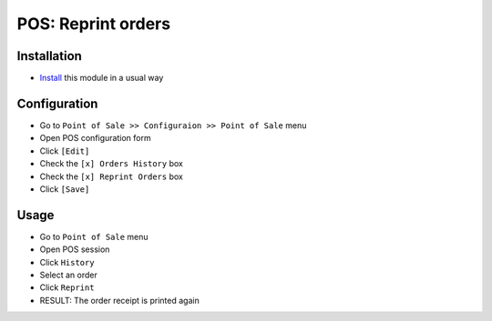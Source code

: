 =====================
 POS: Reprint orders
=====================

Installation
============

* `Install <https://odoo-development.readthedocs.io/en/latest/odoo/usage/install-module.html>`__ this module in a usual way

Configuration
=============

* Go to ``Point of Sale >> Configuraion >> Point of Sale`` menu
* Open POS configuration form
* Click ``[Edit]``
* Check the ``[x] Orders History`` box
* Check the ``[x] Reprint Orders`` box
* Click ``[Save]``

Usage
=====

* Go to ``Point of Sale`` menu
* Open POS session
* Click ``History``
* Select an order
* Click ``Reprint``
* RESULT: The order receipt is printed again

